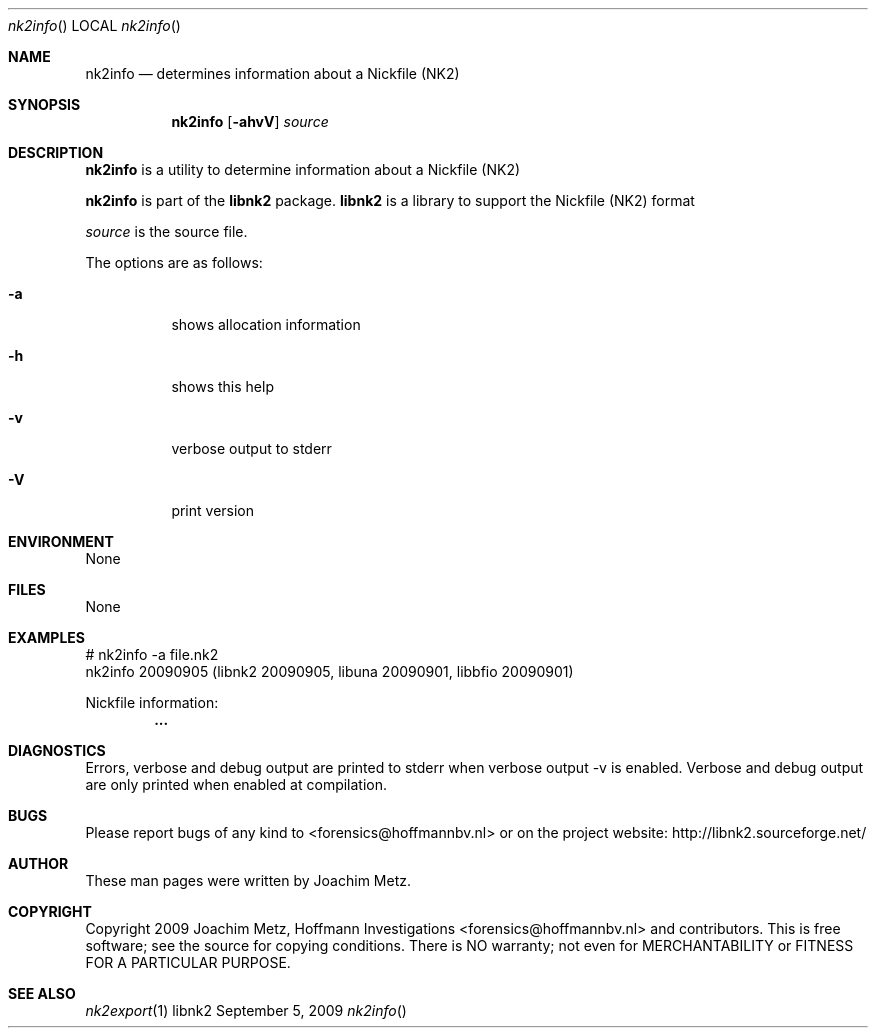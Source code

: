 .Dd September 5, 2009
.Dt nk2info
.Os libnk2
.Sh NAME
.Nm nk2info
.Nd determines information about a Nickfile (NK2)
.Sh SYNOPSIS
.Nm nk2info
.Op Fl ahvV
.Va Ar source
.Sh DESCRIPTION
.Nm nk2info
is a utility to determine information about a Nickfile (NK2)
.Pp
.Nm nk2info
is part of the
.Nm libnk2
package.
.Nm libnk2
is a library to support the Nickfile (NK2) format
.Pp
.Ar source
is the source file.
.Pp
The options are as follows:
.Bl -tag -width Ds
.It Fl a
shows allocation information
.It Fl h
shows this help
.It Fl v
verbose output to stderr
.It Fl V
print version
.El
.Sh ENVIRONMENT
None
.Sh FILES
None
.Sh EXAMPLES
.Bd -literal
# nk2info -a file.nk2
nk2info 20090905 (libnk2 20090905, libuna 20090901, libbfio 20090901)

Nickfile information:
.Dl        ...

.Ed
.Sh DIAGNOSTICS
Errors, verbose and debug output are printed to stderr when verbose output \-v is enabled.
Verbose and debug output are only printed when enabled at compilation.
.Sh BUGS
Please report bugs of any kind to <forensics@hoffmannbv.nl> or on the project website:
http://libnk2.sourceforge.net/
.Sh AUTHOR
These man pages were written by Joachim Metz.
.Sh COPYRIGHT
Copyright 2009 Joachim Metz, Hoffmann Investigations <forensics@hoffmannbv.nl> and contributors.
This is free software; see the source for copying conditions. There is NO warranty; not even for MERCHANTABILITY or FITNESS FOR A PARTICULAR PURPOSE.
.Sh SEE ALSO
.Xr nk2export 1
